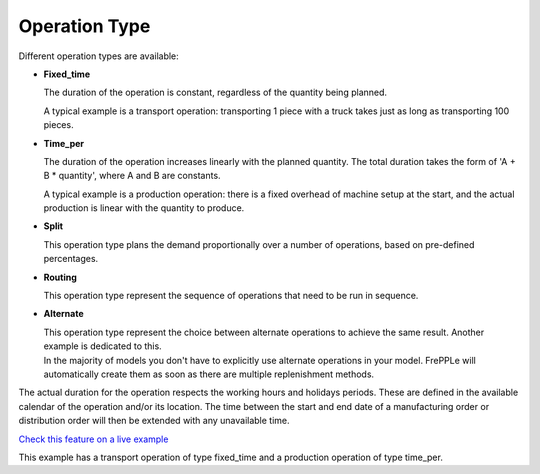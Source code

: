 ==============
Operation Type
==============

Different operation types are available:

* **Fixed_time**

  The duration of the operation is constant, regardless of the quantity being planned.

  A typical example is a transport operation: transporting 1 piece with a truck takes just
  as long as transporting 100 pieces.

* **Time_per**

  The duration of the operation increases linearly with the planned quantity. The total
  duration takes the form of 'A + B * quantity', where A and B are constants.

  A typical example is a production operation: there is a fixed overhead of machine
  setup at the start, and the actual production is linear with the quantity to produce.

* **Split**

  This operation type plans the demand proportionally over a number of operations, based
  on pre-defined percentages.

* **Routing**

  This operation type represent the sequence of operations that need to be run in sequence.

* **Alternate**

  | This operation type represent the choice between alternate operations to achieve the
    same result. Another example is dedicated to this.
  | In the majority of models you don't have to explicitly use alternate operations 
    in your model. FrePPLe will automatically create them as soon as there are multiple
    replenishment methods.

The actual duration for the operation respects the working hours and holidays periods.
These are defined in the available calendar of the operation and/or its location.
The time between the start and end date of a manufacturing order or distribution order
will then be extended with any unavailable time. 

`Check this feature on a live example <https://demo.frepple.com/operation-type/data/input/operation/>`_

This example has a transport operation of type fixed_time and a production operation of type time_per.
